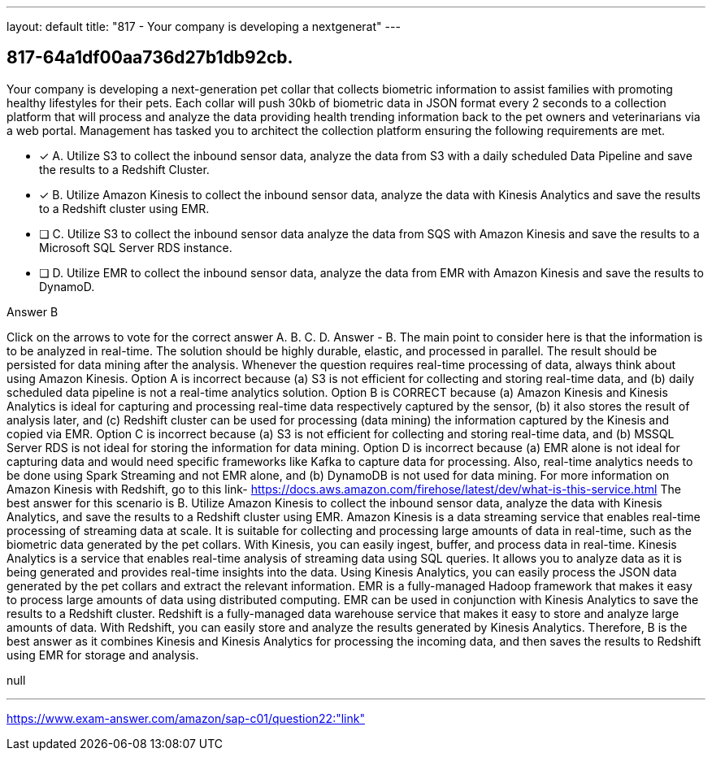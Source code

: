 ---
layout: default 
title: "817 - Your company is developing a nextgenerat"
---


[.question]
== 817-64a1df00aa736d27b1db92cb.


****

[.query]
--
Your company is developing a next-generation pet collar that collects biometric information to assist families with promoting healthy lifestyles for their pets.
Each collar will push 30kb of biometric data in JSON format every 2 seconds to a collection platform that will process and analyze the data providing health trending information back to the pet owners and veterinarians via a web portal.
Management has tasked you to architect the collection platform ensuring the following requirements are met.


--

[.list]
--
* [*] A. Utilize S3 to collect the inbound sensor data, analyze the data from S3 with a daily scheduled Data Pipeline and save the results to a Redshift Cluster.
* [*] B. Utilize Amazon Kinesis to collect the inbound sensor data, analyze the data with Kinesis Analytics and save the results to a Redshift cluster using EMR.
* [ ] C. Utilize S3 to collect the inbound sensor data analyze the data from SQS with Amazon Kinesis and save the results to a Microsoft SQL Server RDS instance.
* [ ] D. Utilize EMR to collect the inbound sensor data, analyze the data from EMR with Amazon Kinesis and save the results to DynamoD.

--
****

[.answer]
Answer  B

[.explanation]
--
Click on the arrows to vote for the correct answer
A.
B.
C.
D.
Answer - B.
The main point to consider here is that the information is to be analyzed in real-time.
The solution should be highly durable, elastic, and processed in parallel.
The result should be persisted for data mining after the analysis.
Whenever the question requires real-time processing of data, always think about using Amazon Kinesis.
Option A is incorrect because (a) S3 is not efficient for collecting and storing real-time data, and (b) daily scheduled data pipeline is not a real-time analytics solution.
Option B is CORRECT because (a) Amazon Kinesis and Kinesis Analytics is ideal for capturing and processing real-time data respectively captured by the sensor, (b) it also stores the result of analysis later, and (c) Redshift cluster can be used for processing (data mining) the information captured by the Kinesis and copied via EMR.
Option C is incorrect because (a) S3 is not efficient for collecting and storing real-time data, and (b) MSSQL Server RDS is not ideal for storing the information for data mining.
Option D is incorrect because (a) EMR alone is not ideal for capturing data and would need specific frameworks like Kafka to capture data for processing.
Also, real-time analytics needs to be done using Spark Streaming and not EMR alone, and (b) DynamoDB is not used for data mining.
For more information on Amazon Kinesis with Redshift, go to this link-
https://docs.aws.amazon.com/firehose/latest/dev/what-is-this-service.html
The best answer for this scenario is B. Utilize Amazon Kinesis to collect the inbound sensor data, analyze the data with Kinesis Analytics, and save the results to a Redshift cluster using EMR.
Amazon Kinesis is a data streaming service that enables real-time processing of streaming data at scale. It is suitable for collecting and processing large amounts of data in real-time, such as the biometric data generated by the pet collars. With Kinesis, you can easily ingest, buffer, and process data in real-time.
Kinesis Analytics is a service that enables real-time analysis of streaming data using SQL queries. It allows you to analyze data as it is being generated and provides real-time insights into the data. Using Kinesis Analytics, you can easily process the JSON data generated by the pet collars and extract the relevant information.
EMR is a fully-managed Hadoop framework that makes it easy to process large amounts of data using distributed computing. EMR can be used in conjunction with Kinesis Analytics to save the results to a Redshift cluster. Redshift is a fully-managed data warehouse service that makes it easy to store and analyze large amounts of data. With Redshift, you can easily store and analyze the results generated by Kinesis Analytics.
Therefore, B is the best answer as it combines Kinesis and Kinesis Analytics for processing the incoming data, and then saves the results to Redshift using EMR for storage and analysis.
--

[.ka]
null

'''



https://www.exam-answer.com/amazon/sap-c01/question22:"link"



